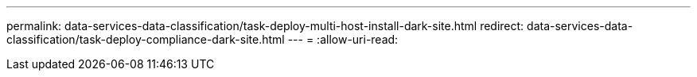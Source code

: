 ---
permalink: data-services-data-classification/task-deploy-multi-host-install-dark-site.html 
redirect: data-services-data-classification/task-deploy-compliance-dark-site.html 
---
= 
:allow-uri-read: 


